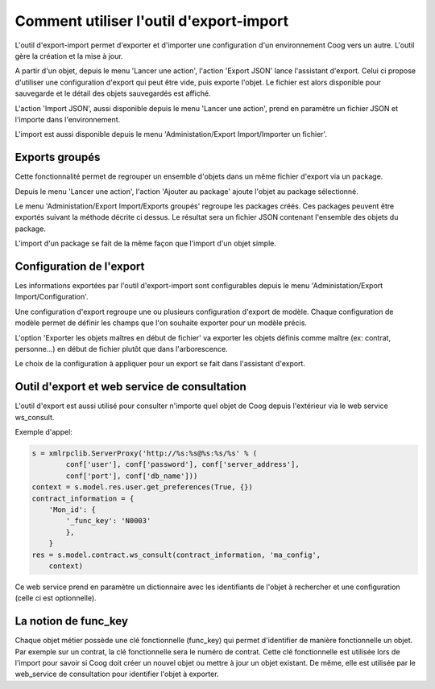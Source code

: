Comment utiliser l'outil d'export-import
========================================

L'outil d'export-import permet d'exporter et d'importer une configuration d'un
environnement Coog vers un autre. L'outil gère la création et la mise à jour.

A partir d'un objet, depuis le menu 'Lancer une action', l'action 'Export JSON'
lance l'assistant d'export. Celui ci propose d'utiliser une configuration
d'export qui peut être vide, puis exporte l'objet. Le fichier est alors
disponible pour sauvegarde et le détail des objets sauvegardés est affiché.

L'action 'Import JSON', aussi disponible depuis le menu 'Lancer une action',
prend en paramètre un fichier JSON et l'importe dans l'environnement.

L'import est aussi disponible depuis le menu 'Administation/Export
Import/Importer un fichier'.


Exports groupés
---------------
Cette fonctionnalité permet de regrouper un ensemble d'objets dans un même
fichier d'export via un package.

Depuis le menu 'Lancer une action', l'action 'Ajouter au package' ajoute
l'objet au package sélectionné.

Le menu 'Administation/Export Import/Exports groupés' regroupe les packages
créés. Ces packages peuvent être exportés suivant la méthode décrite ci dessus.
Le résultat sera un fichier JSON contenant l'ensemble des objets du package.

L'import d'un package se fait de la même façon que l'import d'un objet simple.


Configuration de l'export
-------------------------
Les informations exportées par l'outil d'export-import sont configurables
depuis le menu 'Administation/Export Import/Configuration'.

Une configuration d'export regroupe une ou plusieurs configuration d'export de
modèle. Chaque configuration de modèle permet de définir les champs que l'on
souhaite exporter pour un modèle précis.

L'option 'Exporter les objets maîtres en début de fichier' va exporter les
objets définis comme maître (ex: contrat, personne...) en début de fichier
plutôt que dans l'arborescence.

Le choix de la configuration à appliquer pour un export se fait dans
l'assistant d'export.


Outil d'export et web service de consultation
---------------------------------------------
L'outil d'export est aussi utilisé pour consulter n'importe quel objet de Coog
depuis l'extérieur via le web service ws_consult.

Exemple d'appel:

.. code :: python

        s = xmlrpclib.ServerProxy('http://%s:%s@%s:%s/%s' % (
                conf['user'], conf['password'], conf['server_address'],
                conf['port'], conf['db_name']))
        context = s.model.res.user.get_preferences(True, {})
        contract_information = {
            'Mon_id': {
                '_func_key': 'N0003'
                },
            }
        res = s.model.contract.ws_consult(contract_information, 'ma_config',
            context)

Ce web service prend en paramètre un dictionnaire avec les identifiants de
l'objet à rechercher et une configuration (celle ci est optionnelle).


La notion de func_key
---------------------
Chaque objet métier possède une clé fonctionnelle (func_key) qui permet
d'identifier de manière fonctionnelle un objet. Par exemple sur un contrat, la
clé fonctionnelle sera le numéro de contrat. Cette clé fonctionnelle est
utilisée lors de l'import pour savoir si Coog doit créer un nouvel objet ou
mettre à jour un objet existant. De même, elle est utilisée par le web_service
de consultation pour identifier l'objet à exporter.
